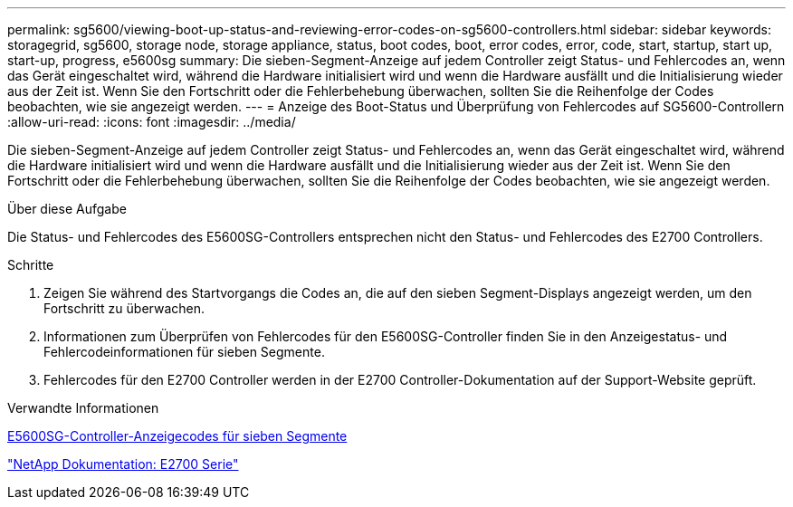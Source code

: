 ---
permalink: sg5600/viewing-boot-up-status-and-reviewing-error-codes-on-sg5600-controllers.html 
sidebar: sidebar 
keywords: storagegrid, sg5600, storage node, storage appliance, status, boot codes, boot, error codes, error, code, start, startup, start up, start-up, progress, e5600sg 
summary: Die sieben-Segment-Anzeige auf jedem Controller zeigt Status- und Fehlercodes an, wenn das Gerät eingeschaltet wird, während die Hardware initialisiert wird und wenn die Hardware ausfällt und die Initialisierung wieder aus der Zeit ist. Wenn Sie den Fortschritt oder die Fehlerbehebung überwachen, sollten Sie die Reihenfolge der Codes beobachten, wie sie angezeigt werden. 
---
= Anzeige des Boot-Status und Überprüfung von Fehlercodes auf SG5600-Controllern
:allow-uri-read: 
:icons: font
:imagesdir: ../media/


[role="lead"]
Die sieben-Segment-Anzeige auf jedem Controller zeigt Status- und Fehlercodes an, wenn das Gerät eingeschaltet wird, während die Hardware initialisiert wird und wenn die Hardware ausfällt und die Initialisierung wieder aus der Zeit ist. Wenn Sie den Fortschritt oder die Fehlerbehebung überwachen, sollten Sie die Reihenfolge der Codes beobachten, wie sie angezeigt werden.

.Über diese Aufgabe
Die Status- und Fehlercodes des E5600SG-Controllers entsprechen nicht den Status- und Fehlercodes des E2700 Controllers.

.Schritte
. Zeigen Sie während des Startvorgangs die Codes an, die auf den sieben Segment-Displays angezeigt werden, um den Fortschritt zu überwachen.
. Informationen zum Überprüfen von Fehlercodes für den E5600SG-Controller finden Sie in den Anzeigestatus- und Fehlercodeinformationen für sieben Segmente.
. Fehlercodes für den E2700 Controller werden in der E2700 Controller-Dokumentation auf der Support-Website geprüft.


.Verwandte Informationen
xref:e5600sg-controller-seven-segment-display-codes.adoc[E5600SG-Controller-Anzeigecodes für sieben Segmente]

http://mysupport.netapp.com/documentation/productlibrary/index.html?productID=61765["NetApp Dokumentation: E2700 Serie"^]
